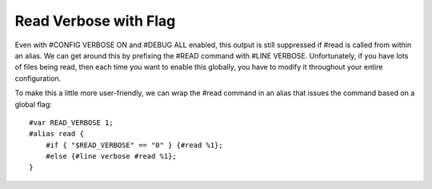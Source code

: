 ======================
Read Verbose with Flag
======================
Even with #CONFIG VERBOSE ON and #DEBUG ALL enabled, this output is still suppressed if #read is called from within an alias.
We can get around this by prefixing the #READ command with #LINE VERBOSE. Unfortunately, if you have lots of files being read, 
then each time you want to enable this globally, you have to modify it throughout your entire configuration.

To make this a little more user-friendly, we can wrap the #read command in an alias that issues the command based on a global flag::

    #var READ_VERBOSE 1;
    #alias read {
        #if { "$READ_VERBOSE" == "0" } {#read %1};
        #else {#line verbose #read %1};
    }
